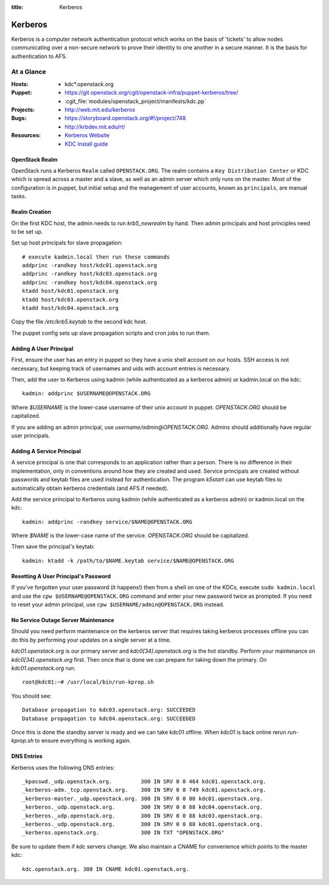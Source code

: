 :title: Kerberos

.. _kerberos:

Kerberos
########

Kerberos is a computer network authentication protocol which works on the
basis of 'tickets' to allow nodes communicating over a non-secure network
to prove their identity to one another in a secure manner. It is the basis
for authentication to AFS.

At a Glance
===========

:Hosts:
  * kdc*.openstack.org
:Puppet:
  * https://git.openstack.org/cgit/openstack-infra/puppet-kerberos/tree/
  * :cgit_file:`modules/openstack_project/manifests/kdc.pp`
:Projects:
  * http://web.mit.edu/kerberos
:Bugs:
  * https://storyboard.openstack.org/#!/project/748
  * http://krbdev.mit.edu/rt/
:Resources:
  * `Kerberos Website <http://web.mit.edu/kerberos>`_
  * `KDC Install guide <http://web.mit.edu/kerberos/krb5-devel/doc/admin/install_kdc.html>`_

OpenStack Realm
---------------

OpenStack runs a Kerberos ``Realm`` called ``OPENSTACK.ORG``.
The realm contains a ``Key Distribution Center`` or KDC which is spread
across a master and a slave, as well as an admin server which only runs on the
master. Most of the configuration is in puppet, but initial setup and
the management of user accounts, known as ``principals``, are manual tasks.

Realm Creation
--------------

On the first KDC host, the admin needs to run `krb5_newrealm` by hand. Then
admin principals and host principles need to be set up.

Set up host principals for slave propagation::

   # execute kadmin.local then run these commands
   addprinc -randkey host/kdc01.openstack.org
   addprinc -randkey host/kdc03.openstack.org
   addprinc -randkey host/kdc04.openstack.org
   ktadd host/kdc01.openstack.org
   ktadd host/kdc03.openstack.org
   ktadd host/kdc04.openstack.org

Copy the file `/etc/krb5.keytab` to the second kdc host.

The puppet config sets up slave propagation scripts and cron jobs to run them.

.. _addprinc:

Adding A User Principal
-----------------------

First, ensure the user has an entry in puppet so they have a unix
shell account on our hosts.  SSH access is not necessary, but keeping
track of usernames and uids with account entries is necessary.

Then, add the user to Kerberos using kadmin (while authenticated as a
kerberos admin) or kadmin.local on the kdc::

  kadmin: addprinc $USERNAME@OPENSTACK.ORG

Where `$USERNAME` is the lower-case username of their unix account in
puppet.  `OPENSTACK.ORG` should be capitalized.

If you are adding an admin principal, use
`username/admin@OPENSTACK.ORG`.  Admins should additionally have
regular user principals.

Adding A Service Principal
--------------------------

A service principal is one that corresponds to an application rather
than a person.  There is no difference in their implementation, only
in conventions around how they are created and used.  Service
principals are created without passwords and keytab files are used
instead for authentication.  The program `k5start` can use keytab
files to automatically obtain kerberos credentials (and AFS if
needed).

Add the service principal to Kerberos using kadmin (while
authenticated as a kerberos admin) or kadmin.local on the kdc::

  kadmin: addprinc -randkey service/$NAME@OPENSTACK.ORG

Where `$NAME` is the lower-case name of the service.  `OPENSTACK.ORG`
should be capitalized.

Then save the principal's keytab::

  kadmin: ktadd -k /path/to/$NAME.keytab service/$NAME@OPENSTACK.ORG

Resetting A User Principal's Password
-------------------------------------

If you've forgotten your user password (it happens!) then from a
shell on one of the KDCs, execute ``sudo kadmin.local`` and use the
``cpw $USERNAME@OPENSTACK.ORG`` command and enter your new password
twice as prompted. If you need to reset your admin principal, use
``cpw $USERNAME/admin@OPENSTACK.ORG`` instead.

No Service Outage Server Maintenance
------------------------------------

Should you need perform maintenance on the kerberos server that requires
taking kerberos processes offline you can do this by performing your
updates on a single server at a time.

`kdc01.openstack.org` is our primary server and `kdc0[34].openstack.org`
is the hot standby. Perform your maintenance on `kdc0[34].openstack.org`
first. Then once that is done we can prepare for taking down the
primary. On `kdc01.openstack.org` run::

  root@kdc01:~# /usr/local/bin/run-kprop.sh

You should see::

  Database propagation to kdc03.openstack.org: SUCCEEDED
  Database propagation to kdc04.openstack.org: SUCCEEDED

Once this is done the standby server is ready and we can take kdc01
offline. When kdc01 is back online rerun `run-kprop.sh` to ensure
everything is working again.

DNS Entries
-----------

Kerberos uses the following DNS entries::

  _kpasswd._udp.openstack.org.         300 IN SRV 0 0 464 kdc01.openstack.org.
  _kerberos-adm._tcp.openstack.org.    300 IN SRV 0 0 749 kdc01.openstack.org.
  _kerberos-master._udp.openstack.org. 300 IN SRV 0 0 88 kdc01.openstack.org.
  _kerberos._udp.openstack.org.        300 IN SRV 0 0 88 kdc04.openstack.org.
  _kerberos._udp.openstack.org.        300 IN SRV 0 0 88 kdc03.openstack.org.
  _kerberos._udp.openstack.org.        300 IN SRV 0 0 88 kdc01.openstack.org.
  _kerberos.openstack.org.             300 IN TXT "OPENSTACK.ORG"

Be sure to update them if kdc servers change.  We also maintain a
CNAME for convenience which points to the master kdc::

  kdc.openstack.org. 300 IN CNAME kdc01.openstack.org.
